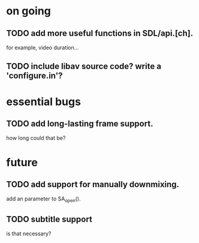 #+STARTUP: showall

* on going
** TODO add more useful functions in SDL/api.[ch].
   for example, video duration...
** TODO include libav source code? write a 'configure.in'?

* essential bugs
** TODO add long-lasting frame support.
   how long could that be?

* future
** TODO add support for manually downmixing.
   add an parameter to SA_open().
** TODO subtitle support
   is that necessary?
